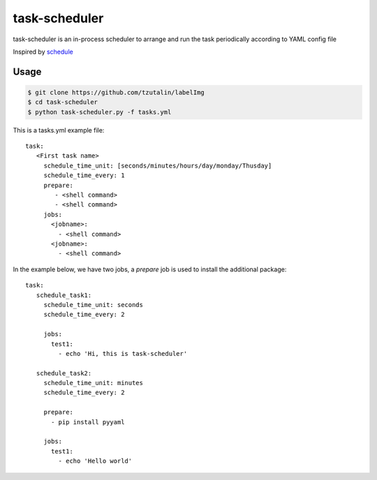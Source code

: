 ==============
task-scheduler
==============

task-scheduler is an in-process scheduler to arrange and run the task periodically according to YAML config file

Inspired by `schedule <https://schedule.readthedocs.io/en/stable>`_

Usage
-----

.. code-block:: bash

    $ git clone https://github.com/tzutalin/labelImg
    $ cd task-scheduler
    $ python task-scheduler.py -f tasks.yml


This is a tasks.yml example file::

  task:
     <First task name>
       schedule_time_unit: [seconds/minutes/hours/day/monday/Thusday]
       schedule_time_every: 1
       prepare:
          - <shell command>
          - <shell command>
       jobs:
         <jobname>:
           - <shell command>
         <jobname>:
           - <shell command>

In the example below, we have two jobs, a `prepare` job is used to install the additional package::

  task:
     schedule_task1:
       schedule_time_unit: seconds
       schedule_time_every: 2

       jobs:
         test1:
           - echo 'Hi, this is task-scheduler'

     schedule_task2:
       schedule_time_unit: minutes
       schedule_time_every: 2

       prepare:
         - pip install pyyaml

       jobs:
         test1:
           - echo 'Hello world'


